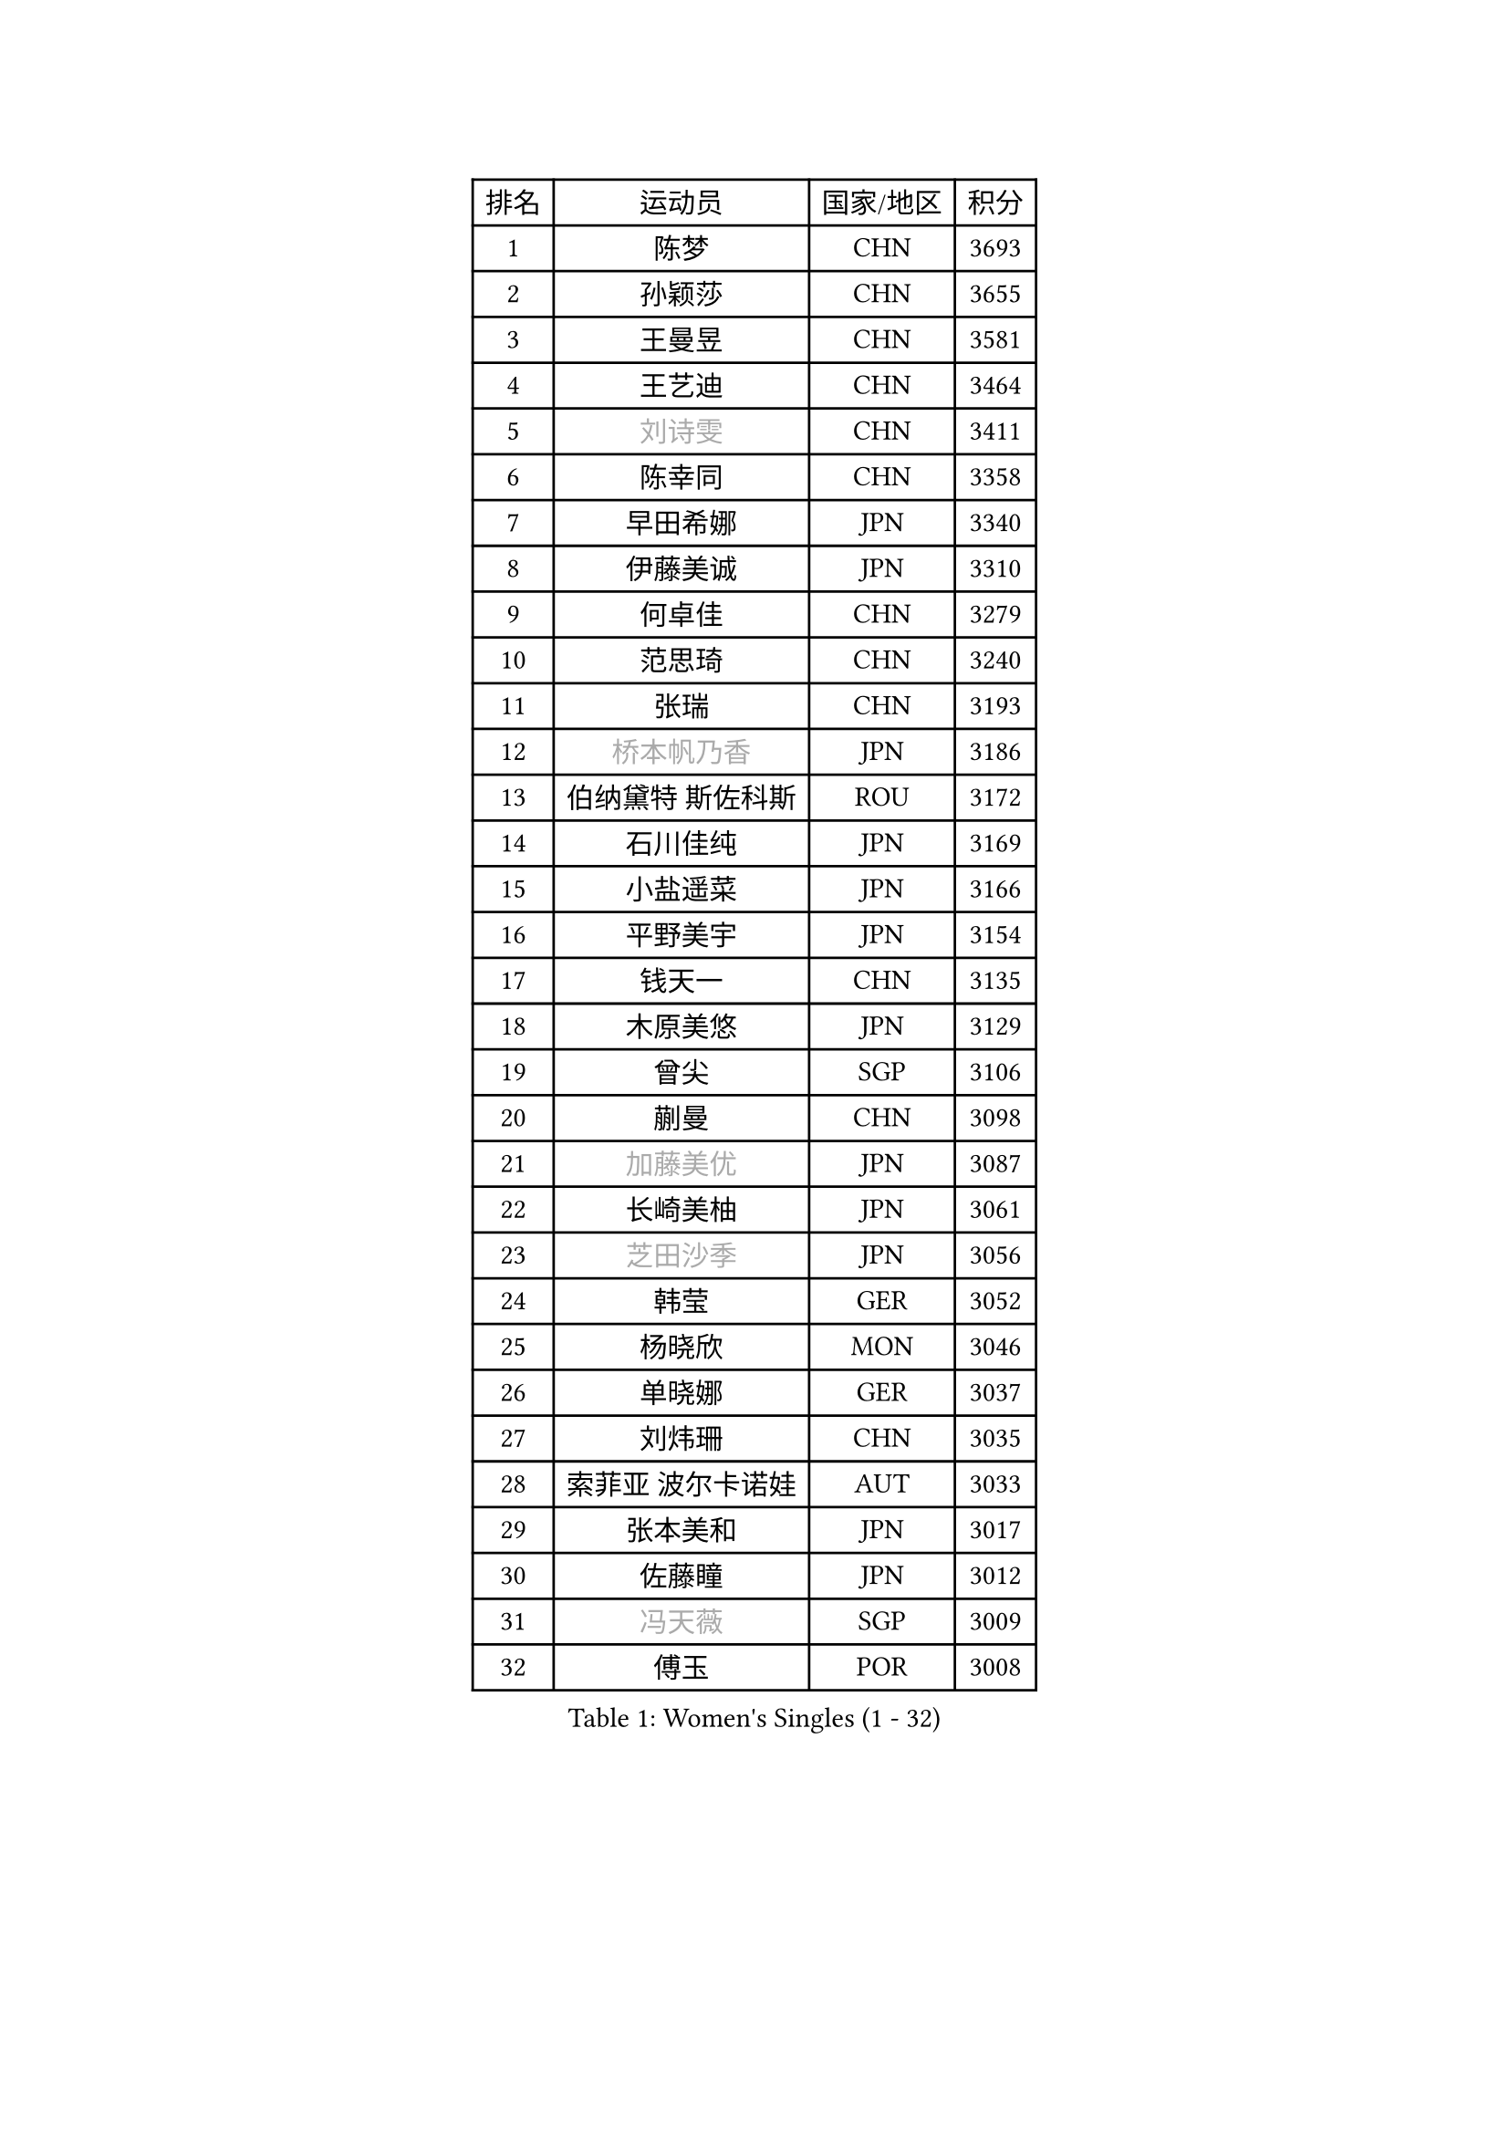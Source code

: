 
#set text(font: ("Courier New", "NSimSun"))
#figure(
  caption: "Women's Singles (1 - 32)",
    table(
      columns: 4,
      [排名], [运动员], [国家/地区], [积分],
      [1], [陈梦], [CHN], [3693],
      [2], [孙颖莎], [CHN], [3655],
      [3], [王曼昱], [CHN], [3581],
      [4], [王艺迪], [CHN], [3464],
      [5], [#text(gray, "刘诗雯")], [CHN], [3411],
      [6], [陈幸同], [CHN], [3358],
      [7], [早田希娜], [JPN], [3340],
      [8], [伊藤美诚], [JPN], [3310],
      [9], [何卓佳], [CHN], [3279],
      [10], [范思琦], [CHN], [3240],
      [11], [张瑞], [CHN], [3193],
      [12], [#text(gray, "桥本帆乃香")], [JPN], [3186],
      [13], [伯纳黛特 斯佐科斯], [ROU], [3172],
      [14], [石川佳纯], [JPN], [3169],
      [15], [小盐遥菜], [JPN], [3166],
      [16], [平野美宇], [JPN], [3154],
      [17], [钱天一], [CHN], [3135],
      [18], [木原美悠], [JPN], [3129],
      [19], [曾尖], [SGP], [3106],
      [20], [蒯曼], [CHN], [3098],
      [21], [#text(gray, "加藤美优")], [JPN], [3087],
      [22], [长崎美柚], [JPN], [3061],
      [23], [#text(gray, "芝田沙季")], [JPN], [3056],
      [24], [韩莹], [GER], [3052],
      [25], [杨晓欣], [MON], [3046],
      [26], [单晓娜], [GER], [3037],
      [27], [刘炜珊], [CHN], [3035],
      [28], [索菲亚 波尔卡诺娃], [AUT], [3033],
      [29], [张本美和], [JPN], [3017],
      [30], [佐藤瞳], [JPN], [3012],
      [31], [#text(gray, "冯天薇")], [SGP], [3009],
      [32], [傅玉], [POR], [3008],
    )
  )#pagebreak()

#set text(font: ("Courier New", "NSimSun"))
#figure(
  caption: "Women's Singles (33 - 64)",
    table(
      columns: 4,
      [排名], [运动员], [国家/地区], [积分],
      [33], [安藤南], [JPN], [3001],
      [34], [陈熠], [CHN], [2987],
      [35], [袁嘉楠], [FRA], [2987],
      [36], [徐孝元], [KOR], [2982],
      [37], [申裕斌], [KOR], [2977],
      [38], [玛妮卡 巴特拉], [IND], [2958],
      [39], [郑怡静], [TPE], [2955],
      [40], [郭雨涵], [CHN], [2949],
      [41], [石洵瑶], [CHN], [2941],
      [42], [朱成竹], [HKG], [2938],
      [43], [阿德里安娜 迪亚兹], [PUR], [2936],
      [44], [刘佳], [AUT], [2934],
      [45], [LEE Eunhye], [KOR], [2933],
      [46], [田志希], [KOR], [2924],
      [47], [杜凯琹], [HKG], [2918],
      [48], [陈思羽], [TPE], [2912],
      [49], [崔孝珠], [KOR], [2912],
      [50], [KIM Hayeong], [KOR], [2904],
      [51], [BERGSTROM Linda], [SWE], [2880],
      [52], [梁夏银], [KOR], [2874],
      [53], [森樱], [JPN], [2868],
      [54], [#text(gray, "ABRAAMIAN Elizabet")], [RUS], [2866],
      [55], [SAWETTABUT Suthasini], [THA], [2858],
      [56], [王 艾米], [USA], [2852],
      [57], [QI Fei], [CHN], [2852],
      [58], [PESOTSKA Margaryta], [UKR], [2844],
      [59], [妮娜 米特兰姆], [GER], [2838],
      [60], [张安], [USA], [2836],
      [61], [王晓彤], [CHN], [2821],
      [62], [AKULA Sreeja], [IND], [2787],
      [63], [DIACONU Adina], [ROU], [2785],
      [64], [LI Yu-Jhun], [TPE], [2784],
    )
  )#pagebreak()

#set text(font: ("Courier New", "NSimSun"))
#figure(
  caption: "Women's Singles (65 - 96)",
    table(
      columns: 4,
      [排名], [运动员], [国家/地区], [积分],
      [65], [覃予萱], [CHN], [2782],
      [66], [邵杰妮], [POR], [2777],
      [67], [边宋京], [PRK], [2773],
      [68], [PARANANG Orawan], [THA], [2765],
      [69], [SASAO Asuka], [JPN], [2765],
      [70], [吴洋晨], [CHN], [2758],
      [71], [LIU Hsing-Yin], [TPE], [2757],
      [72], [朱芊曦], [KOR], [2757],
      [73], [#text(gray, "BILENKO Tetyana")], [UKR], [2756],
      [74], [#text(gray, "YOO Eunchong")], [KOR], [2749],
      [75], [KIM Byeolnim], [KOR], [2747],
      [76], [普利西卡 帕瓦德], [FRA], [2742],
      [77], [倪夏莲], [LUX], [2741],
      [78], [#text(gray, "MIKHAILOVA Polina")], [RUS], [2739],
      [79], [李时温], [KOR], [2732],
      [80], [KIM Nayeong], [KOR], [2731],
      [81], [YANG Huijing], [CHN], [2726],
      [82], [韩菲儿], [CHN], [2723],
      [83], [张默], [CAN], [2713],
      [84], [YOON Hyobin], [KOR], [2713],
      [85], [BAJOR Natalia], [POL], [2710],
      [86], [伊丽莎白 萨玛拉], [ROU], [2707],
      [87], [克里斯蒂娜 卡尔伯格], [SWE], [2705],
      [88], [#text(gray, "SOO Wai Yam Minnie")], [HKG], [2702],
      [89], [LUTZ Charlotte], [FRA], [2700],
      [90], [高桥 布鲁娜], [BRA], [2695],
      [91], [MADARASZ Dora], [HUN], [2689],
      [92], [MUKHERJEE Ayhika], [IND], [2687],
      [93], [XU Yi], [CHN], [2678],
      [94], [ZONG Geman], [CHN], [2676],
      [95], [EERLAND Britt], [NED], [2669],
      [96], [SU Pei-Ling], [TPE], [2664],
    )
  )#pagebreak()

#set text(font: ("Courier New", "NSimSun"))
#figure(
  caption: "Women's Singles (97 - 128)",
    table(
      columns: 4,
      [排名], [运动员], [国家/地区], [积分],
      [97], [刘杨子], [AUS], [2661],
      [98], [BALAZOVA Barbora], [SVK], [2658],
      [99], [CIOBANU Irina], [ROU], [2657],
      [100], [HUANG Yi-Hua], [TPE], [2653],
      [101], [DRAGOMAN Andreea], [ROU], [2653],
      [102], [CHENG Hsien-Tzu], [TPE], [2648],
      [103], [#text(gray, "NOSKOVA Yana")], [RUS], [2644],
      [104], [SURJAN Sabina], [SRB], [2644],
      [105], [#text(gray, "佩特丽莎 索尔佳")], [GER], [2639],
      [106], [MATELOVA Hana], [CZE], [2636],
      [107], [#text(gray, "MONTEIRO DODEAN Daniela")], [ROU], [2634],
      [108], [WINTER Sabine], [GER], [2633],
      [109], [CHITALE Diya Parag], [IND], [2633],
      [110], [LABOSOVA Ema], [SVK], [2630],
      [111], [KAUFMANN Annett], [GER], [2627],
      [112], [MANTZ Chantal], [GER], [2627],
      [113], [LI Ching Wan], [HKG], [2623],
      [114], [LAY Jian Fang], [AUS], [2623],
      [115], [#text(gray, "NG Wing Nam")], [HKG], [2622],
      [116], [李皓晴], [HKG], [2618],
      [117], [DE NUTTE Sarah], [LUX], [2611],
      [118], [#text(gray, "MIGOT Marie")], [FRA], [2610],
      [119], [蒂娜 梅谢芙], [EGY], [2610],
      [120], [YEH Yi-Tian], [TPE], [2598],
      [121], [#text(gray, "LI Yuqi")], [CHN], [2596],
      [122], [#text(gray, "LIN Ye")], [SGP], [2595],
      [123], [HUANG Yu-Jie], [TPE], [2589],
      [124], [JI Eunchae], [KOR], [2589],
      [125], [PICCOLIN Giorgia], [ITA], [2585],
      [126], [#text(gray, "VOROBEVA Olga")], [RUS], [2585],
      [127], [GODA Hana], [EGY], [2585],
      [128], [POTA Georgina], [HUN], [2582],
    )
  )